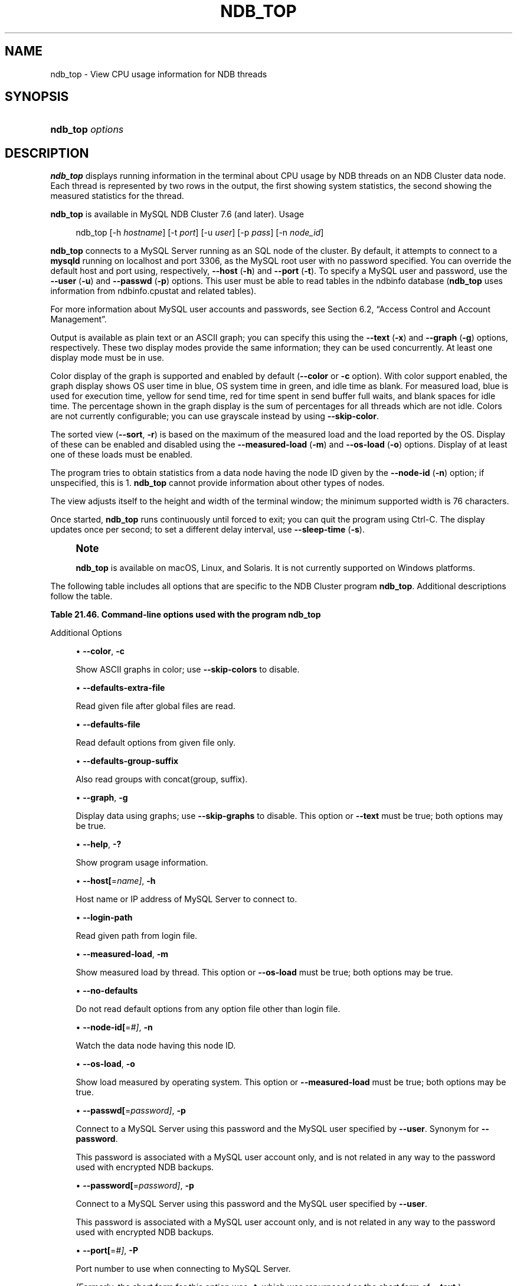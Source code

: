 '\" t
.\"     Title: ndb_top
.\"    Author: [FIXME: author] [see http://docbook.sf.net/el/author]
.\" Generator: DocBook XSL Stylesheets v1.79.1 <http://docbook.sf.net/>
.\"      Date: 06/07/2022
.\"    Manual: MySQL Database System
.\"    Source: MySQL 5.7
.\"  Language: English
.\"
.TH "NDB_TOP" "1" "06/07/2022" "MySQL 5\&.7" "MySQL Database System"
.\" -----------------------------------------------------------------
.\" * Define some portability stuff
.\" -----------------------------------------------------------------
.\" ~~~~~~~~~~~~~~~~~~~~~~~~~~~~~~~~~~~~~~~~~~~~~~~~~~~~~~~~~~~~~~~~~
.\" http://bugs.debian.org/507673
.\" http://lists.gnu.org/archive/html/groff/2009-02/msg00013.html
.\" ~~~~~~~~~~~~~~~~~~~~~~~~~~~~~~~~~~~~~~~~~~~~~~~~~~~~~~~~~~~~~~~~~
.ie \n(.g .ds Aq \(aq
.el       .ds Aq '
.\" -----------------------------------------------------------------
.\" * set default formatting
.\" -----------------------------------------------------------------
.\" disable hyphenation
.nh
.\" disable justification (adjust text to left margin only)
.ad l
.\" -----------------------------------------------------------------
.\" * MAIN CONTENT STARTS HERE *
.\" -----------------------------------------------------------------
.SH "NAME"
ndb_top \- View CPU usage information for NDB threads
.SH "SYNOPSIS"
.HP \w'\fBndb_top\ \fR\fB\fIoptions\fR\fR\ 'u
\fBndb_top \fR\fB\fIoptions\fR\fR
.SH "DESCRIPTION"
.PP
\fBndb_top\fR
displays running information in the terminal about CPU usage by NDB threads on an NDB Cluster data node\&. Each thread is represented by two rows in the output, the first showing system statistics, the second showing the measured statistics for the thread\&.
.PP
\fBndb_top\fR
is available in MySQL NDB Cluster 7\&.6 (and later)\&.
Usage
.sp
.if n \{\
.RS 4
.\}
.nf
ndb_top [\-h \fIhostname\fR] [\-t \fIport\fR] [\-u \fIuser\fR] [\-p \fIpass\fR] [\-n \fInode_id\fR]
.fi
.if n \{\
.RE
.\}
.PP
\fBndb_top\fR
connects to a MySQL Server running as an SQL node of the cluster\&. By default, it attempts to connect to a
\fBmysqld\fR
running on
localhost
and port 3306, as the MySQL
root
user with no password specified\&. You can override the default host and port using, respectively,
\fB\-\-host\fR
(\fB\-h\fR) and
\fB\-\-port\fR
(\fB\-t\fR)\&. To specify a MySQL user and password, use the
\fB\-\-user\fR
(\fB\-u\fR) and
\fB\-\-passwd\fR
(\fB\-p\fR) options\&. This user must be able to read tables in the
ndbinfo
database (\fBndb_top\fR
uses information from
ndbinfo\&.cpustat
and related tables)\&.
.PP
For more information about MySQL user accounts and passwords, see
Section\ \&6.2, \(lqAccess Control and Account Management\(rq\&.
.PP
Output is available as plain text or an ASCII graph; you can specify this using the
\fB\-\-text\fR
(\fB\-x\fR) and
\fB\-\-graph\fR
(\fB\-g\fR) options, respectively\&. These two display modes provide the same information; they can be used concurrently\&. At least one display mode must be in use\&.
.PP
Color display of the graph is supported and enabled by default (\fB\-\-color\fR
or
\fB\-c\fR
option)\&. With color support enabled, the graph display shows OS user time in blue, OS system time in green, and idle time as blank\&. For measured load, blue is used for execution time, yellow for send time, red for time spent in send buffer full waits, and blank spaces for idle time\&. The percentage shown in the graph display is the sum of percentages for all threads which are not idle\&. Colors are not currently configurable; you can use grayscale instead by using
\fB\-\-skip\-color\fR\&.
.PP
The sorted view (\fB\-\-sort\fR,
\fB\-r\fR) is based on the maximum of the measured load and the load reported by the OS\&. Display of these can be enabled and disabled using the
\fB\-\-measured\-load\fR
(\fB\-m\fR) and
\fB\-\-os\-load\fR
(\fB\-o\fR) options\&. Display of at least one of these loads must be enabled\&.
.PP
The program tries to obtain statistics from a data node having the node ID given by the
\fB\-\-node\-id\fR
(\fB\-n\fR) option; if unspecified, this is 1\&.
\fBndb_top\fR
cannot provide information about other types of nodes\&.
.PP
The view adjusts itself to the height and width of the terminal window; the minimum supported width is 76 characters\&.
.PP
Once started,
\fBndb_top\fR
runs continuously until forced to exit; you can quit the program using
Ctrl\-C\&. The display updates once per second; to set a different delay interval, use
\fB\-\-sleep\-time\fR
(\fB\-s\fR)\&.
.if n \{\
.sp
.\}
.RS 4
.it 1 an-trap
.nr an-no-space-flag 1
.nr an-break-flag 1
.br
.ps +1
\fBNote\fR
.ps -1
.br
.PP
\fBndb_top\fR
is available on macOS, Linux, and Solaris\&. It is not currently supported on Windows platforms\&.
.sp .5v
.RE
.PP
The following table includes all options that are specific to the NDB Cluster program
\fBndb_top\fR\&. Additional descriptions follow the table\&.
.sp
.it 1 an-trap
.nr an-no-space-flag 1
.nr an-break-flag 1
.br
.B Table\ \&21.46.\ \&Command\-line options used with the program ndb_top
.TS
allbox tab(:);
lB lB lB.
T{
Format
T}:T{
Description
T}:T{
Added, Deprecated, or Removed
T}
.T&
lB l l
lB l l
lB l l
lB l l
lB l l
lB l l
lB l l
lB l l
lB l l
lB l l
lB l l
lB l l
lB l l
lB l l
lB l l
lB l l
lB l l
lB l l
lB l l
lB l l
lB l l
lB l l.
T{
.PP
\fB--color\fR,
.PP
\fB \fR\fB-c\fR\fB \fR
T}:T{
Show ASCII graphs in color; use --skip-colors to disable
T}:T{
.PP
ADDED: NDB 7.6.3
T}
T{
.PP
\fB \fR\fB--defaults-extra-file=path\fR\fB \fR
T}:T{
Read given file after global files are read
T}:T{
.PP
(Supported in all NDB releases based on MySQL 5.7)
T}
T{
.PP
\fB \fR\fB--defaults-file=path\fR\fB \fR
T}:T{
Read default options from given file only
T}:T{
.PP
(Supported in all NDB releases based on MySQL 5.7)
T}
T{
.PP
\fB \fR\fB--defaults-group-suffix=string\fR\fB \fR
T}:T{
Also read groups with concat(group, suffix)
T}:T{
.PP
(Supported in all NDB releases based on MySQL 5.7)
T}
T{
.PP
\fB--graph\fR,
.PP
\fB \fR\fB-g\fR\fB \fR
T}:T{
Display data using graphs; use --skip-graphs to disable
T}:T{
.PP
ADDED: NDB 7.6.3
T}
T{
.PP
\fB \fR\fB--help\fR\fB \fR
T}:T{
Show program usage information
T}:T{
.PP
ADDED: NDB 7.6.3
T}
T{
.PP
\fB--host=string\fR,
.PP
\fB \fR\fB-h string\fR\fB \fR
T}:T{
Host name or IP address of MySQL Server to connect to
T}:T{
.PP
ADDED: NDB 7.6.3
T}
T{
.PP
\fB \fR\fB--login-path=path\fR\fB \fR
T}:T{
Read given path from login file
T}:T{
.PP
(Supported in all NDB releases based on MySQL 5.7)
T}
T{
.PP
\fB--measured-load\fR,
.PP
\fB \fR\fB-m\fR\fB \fR
T}:T{
Show measured load by thread
T}:T{
.PP
ADDED: NDB 7.6.3
T}
T{
.PP
\fB \fR\fB--no-defaults\fR\fB \fR
T}:T{
Do not read default options from any option file other than login file
T}:T{
.PP
(Supported in all NDB releases based on MySQL 5.7)
T}
T{
.PP
\fB--node-id=#\fR,
.PP
\fB \fR\fB-n #\fR\fB \fR
T}:T{
Watch node having this node ID
T}:T{
.PP
ADDED: NDB 7.6.3
T}
T{
.PP
\fB--os-load\fR,
.PP
\fB \fR\fB-o\fR\fB \fR
T}:T{
Show load measured by operating system
T}:T{
.PP
ADDED: NDB 7.6.3
T}
T{
.PP
\fB--passwd=password\fR,
.PP
\fB \fR\fB-p password\fR\fB \fR
T}:T{
Connect using this password (same as --password option)
T}:T{
.PP
ADDED: NDB 7.6.3
.PP
REMOVED: NDB 7.6.4
T}
T{
.PP
\fB--password=password\fR,
.PP
\fB \fR\fB-p password\fR\fB \fR
T}:T{
Connect using this password
T}:T{
.PP
ADDED: NDB 7.6.6
T}
T{
.PP
\fB--port=#\fR,
.PP
\fB-t #\fR
(<=7.6.5),
.PP
\fB-P #\fR
(>=7.6.6)
T}:T{
Port number to use when connecting to MySQL Server
T}:T{
.PP
ADDED: NDB 7.6.3
T}
T{
.PP
\fB \fR\fB--print-defaults\fR\fB \fR
T}:T{
Print program argument list and exit
T}:T{
.PP
(Supported in all NDB releases based on MySQL 5.7)
T}
T{
.PP
\fB--sleep-time=#\fR,
.PP
\fB \fR\fB-s #\fR\fB \fR
T}:T{
Time to wait between display refreshes, in seconds
T}:T{
.PP
ADDED: NDB 7.6.3
T}
T{
.PP
\fB--socket=path\fR,
.PP
\fB \fR\fB-S path\fR\fB \fR
T}:T{
Socket file to use for connection
T}:T{
.PP
ADDED: NDB 7.6.6
T}
T{
.PP
\fB--sort\fR,
.PP
\fB \fR\fB-r\fR\fB \fR
T}:T{
Sort threads by usage; use --skip-sort to disable
T}:T{
.PP
ADDED: NDB 7.6.3
T}
T{
.PP
\fB--text\fR,
.PP
\fB-x\fR
(<=7.6.5),
.PP
\fB-t\fR
(>=7.6.6)
T}:T{
Display data using text
T}:T{
.PP
ADDED: NDB 7.6.3
T}
T{
.PP
\fB \fR\fB--usage\fR\fB \fR
T}:T{
Show program usage information; same as --help
T}:T{
.PP
ADDED: NDB 7.6.3
T}
T{
.PP
\fB--user=name\fR,
.PP
\fB \fR\fB-u name\fR\fB \fR
T}:T{
Connect as this MySQL user
T}:T{
.PP
ADDED: NDB 7.6.3
T}
.TE
.sp 1
Additional Options
.sp
.RS 4
.ie n \{\
\h'-04'\(bu\h'+03'\c
.\}
.el \{\
.sp -1
.IP \(bu 2.3
.\}
\fB\-\-color\fR,
\fB\-c\fR
.TS
allbox tab(:);
lB l
lB l.
T{
Command-Line Format
T}:T{
--color
T}
T{
Introduced
T}:T{
5.7.19-ndb-7.6.3
T}
.TE
.sp 1
Show ASCII graphs in color; use
\fB\-\-skip\-colors\fR
to disable\&.
.RE
.sp
.RS 4
.ie n \{\
\h'-04'\(bu\h'+03'\c
.\}
.el \{\
.sp -1
.IP \(bu 2.3
.\}
\fB\-\-defaults\-extra\-file\fR
.TS
allbox tab(:);
lB l
lB l
lB l.
T{
Command-Line Format
T}:T{
--defaults-extra-file=path
T}
T{
Type
T}:T{
String
T}
T{
Default Value
T}:T{
[none]
T}
.TE
.sp 1
Read given file after global files are read\&.
.RE
.sp
.RS 4
.ie n \{\
\h'-04'\(bu\h'+03'\c
.\}
.el \{\
.sp -1
.IP \(bu 2.3
.\}
\fB\-\-defaults\-file\fR
.TS
allbox tab(:);
lB l
lB l
lB l.
T{
Command-Line Format
T}:T{
--defaults-file=path
T}
T{
Type
T}:T{
String
T}
T{
Default Value
T}:T{
[none]
T}
.TE
.sp 1
Read default options from given file only\&.
.RE
.sp
.RS 4
.ie n \{\
\h'-04'\(bu\h'+03'\c
.\}
.el \{\
.sp -1
.IP \(bu 2.3
.\}
\fB\-\-defaults\-group\-suffix\fR
.TS
allbox tab(:);
lB l
lB l
lB l.
T{
Command-Line Format
T}:T{
--defaults-group-suffix=string
T}
T{
Type
T}:T{
String
T}
T{
Default Value
T}:T{
[none]
T}
.TE
.sp 1
Also read groups with concat(group, suffix)\&.
.RE
.sp
.RS 4
.ie n \{\
\h'-04'\(bu\h'+03'\c
.\}
.el \{\
.sp -1
.IP \(bu 2.3
.\}
\fB\-\-graph\fR,
\fB\-g\fR
.TS
allbox tab(:);
lB l
lB l.
T{
Command-Line Format
T}:T{
--graph
T}
T{
Introduced
T}:T{
5.7.19-ndb-7.6.3
T}
.TE
.sp 1
Display data using graphs; use
\fB\-\-skip\-graphs\fR
to disable\&. This option or
\fB\-\-text\fR
must be true; both options may be true\&.
.RE
.sp
.RS 4
.ie n \{\
\h'-04'\(bu\h'+03'\c
.\}
.el \{\
.sp -1
.IP \(bu 2.3
.\}
\fB\-\-help\fR,
\fB\-?\fR
.TS
allbox tab(:);
lB l
lB l.
T{
Command-Line Format
T}:T{
--help
T}
T{
Introduced
T}:T{
5.7.19-ndb-7.6.3
T}
.TE
.sp 1
Show program usage information\&.
.RE
.sp
.RS 4
.ie n \{\
\h'-04'\(bu\h'+03'\c
.\}
.el \{\
.sp -1
.IP \(bu 2.3
.\}
\fB\-\-host[\fR=\fIname]\fR,
\fB\-h\fR
.TS
allbox tab(:);
lB l
lB l
lB l
lB l.
T{
Command-Line Format
T}:T{
--host=string
T}
T{
Introduced
T}:T{
5.7.19-ndb-7.6.3
T}
T{
Type
T}:T{
String
T}
T{
Default Value
T}:T{
localhost
T}
.TE
.sp 1
Host name or IP address of MySQL Server to connect to\&.
.RE
.sp
.RS 4
.ie n \{\
\h'-04'\(bu\h'+03'\c
.\}
.el \{\
.sp -1
.IP \(bu 2.3
.\}
\fB\-\-login\-path\fR
.TS
allbox tab(:);
lB l
lB l
lB l.
T{
Command-Line Format
T}:T{
--login-path=path
T}
T{
Type
T}:T{
String
T}
T{
Default Value
T}:T{
[none]
T}
.TE
.sp 1
Read given path from login file\&.
.RE
.sp
.RS 4
.ie n \{\
\h'-04'\(bu\h'+03'\c
.\}
.el \{\
.sp -1
.IP \(bu 2.3
.\}
\fB\-\-measured\-load\fR,
\fB\-m\fR
.TS
allbox tab(:);
lB l
lB l.
T{
Command-Line Format
T}:T{
--measured-load
T}
T{
Introduced
T}:T{
5.7.19-ndb-7.6.3
T}
.TE
.sp 1
Show measured load by thread\&. This option or
\fB\-\-os\-load\fR
must be true; both options may be true\&.
.RE
.sp
.RS 4
.ie n \{\
\h'-04'\(bu\h'+03'\c
.\}
.el \{\
.sp -1
.IP \(bu 2.3
.\}
\fB\-\-no\-defaults\fR
.TS
allbox tab(:);
lB l.
T{
Command-Line Format
T}:T{
--no-defaults
T}
.TE
.sp 1
Do not read default options from any option file other than login file\&.
.RE
.sp
.RS 4
.ie n \{\
\h'-04'\(bu\h'+03'\c
.\}
.el \{\
.sp -1
.IP \(bu 2.3
.\}
\fB\-\-node\-id[\fR=\fI#]\fR,
\fB\-n\fR
.TS
allbox tab(:);
lB l
lB l
lB l
lB l.
T{
Command-Line Format
T}:T{
--node-id=#
T}
T{
Introduced
T}:T{
5.7.19-ndb-7.6.3
T}
T{
Type
T}:T{
Integer
T}
T{
Default Value
T}:T{
1
T}
.TE
.sp 1
Watch the data node having this node ID\&.
.RE
.sp
.RS 4
.ie n \{\
\h'-04'\(bu\h'+03'\c
.\}
.el \{\
.sp -1
.IP \(bu 2.3
.\}
\fB\-\-os\-load\fR,
\fB\-o\fR
.TS
allbox tab(:);
lB l
lB l.
T{
Command-Line Format
T}:T{
--os-load
T}
T{
Introduced
T}:T{
5.7.19-ndb-7.6.3
T}
.TE
.sp 1
Show load measured by operating system\&. This option or
\fB\-\-measured\-load\fR
must be true; both options may be true\&.
.RE
.sp
.RS 4
.ie n \{\
\h'-04'\(bu\h'+03'\c
.\}
.el \{\
.sp -1
.IP \(bu 2.3
.\}
\fB\-\-passwd[\fR=\fIpassword]\fR,
\fB\-p\fR
.TS
allbox tab(:);
lB l
lB l
lB l
lB l
lB l.
T{
Command-Line Format
T}:T{
--passwd=password
T}
T{
Introduced
T}:T{
5.7.19-ndb-7.6.3
T}
T{
Removed
T}:T{
5.7.20-ndb-7.6.4
T}
T{
Type
T}:T{
String
T}
T{
Default Value
T}:T{
NULL
T}
.TE
.sp 1
Connect to a MySQL Server using this password and the MySQL user specified by
\fB\-\-user\fR\&. Synonym for
\fB\-\-password\fR\&.
.sp
This password is associated with a MySQL user account only, and is not related in any way to the password used with encrypted
NDB
backups\&.
.RE
.sp
.RS 4
.ie n \{\
\h'-04'\(bu\h'+03'\c
.\}
.el \{\
.sp -1
.IP \(bu 2.3
.\}
\fB\-\-password[\fR=\fIpassword]\fR,
\fB\-p\fR
.TS
allbox tab(:);
lB l
lB l
lB l
lB l.
T{
Command-Line Format
T}:T{
--password=password
T}
T{
Introduced
T}:T{
5.7.22-ndb-7.6.6
T}
T{
Type
T}:T{
String
T}
T{
Default Value
T}:T{
NULL
T}
.TE
.sp 1
Connect to a MySQL Server using this password and the MySQL user specified by
\fB\-\-user\fR\&.
.sp
This password is associated with a MySQL user account only, and is not related in any way to the password used with encrypted
NDB
backups\&.
.RE
.sp
.RS 4
.ie n \{\
\h'-04'\(bu\h'+03'\c
.\}
.el \{\
.sp -1
.IP \(bu 2.3
.\}
\fB\-\-port[\fR=\fI#]\fR,
\fB\-P\fR
.TS
allbox tab(:);
lB l
lB l
lB l
lB l.
T{
Command-Line Format
T}:T{
--port=#
T}
T{
Introduced
T}:T{
5.7.19-ndb-7.6.3
T}
T{
Type
T}:T{
Integer
T}
T{
Default Value
T}:T{
3306
T}
.TE
.sp 1
Port number to use when connecting to MySQL Server\&.
.sp
(Formerly, the short form for this option was
\fB\-t\fR, which was repurposed as the short form of
\fB\-\-text\fR\&.)
.RE
.sp
.RS 4
.ie n \{\
\h'-04'\(bu\h'+03'\c
.\}
.el \{\
.sp -1
.IP \(bu 2.3
.\}
\fB\-\-print\-defaults\fR
.TS
allbox tab(:);
lB l.
T{
Command-Line Format
T}:T{
--print-defaults
T}
.TE
.sp 1
Print program argument list and exit\&.
.RE
.sp
.RS 4
.ie n \{\
\h'-04'\(bu\h'+03'\c
.\}
.el \{\
.sp -1
.IP \(bu 2.3
.\}
\fB\-\-sleep\-time[\fR=\fIseconds]\fR,
\fB\-s\fR
.TS
allbox tab(:);
lB l
lB l
lB l
lB l.
T{
Command-Line Format
T}:T{
--sleep-time=#
T}
T{
Introduced
T}:T{
5.7.19-ndb-7.6.3
T}
T{
Type
T}:T{
Integer
T}
T{
Default Value
T}:T{
1
T}
.TE
.sp 1
Time to wait between display refreshes, in seconds\&.
.RE
.sp
.RS 4
.ie n \{\
\h'-04'\(bu\h'+03'\c
.\}
.el \{\
.sp -1
.IP \(bu 2.3
.\}
\fB\-\-socket=\fR\fB\fIpath/to/file\fR\fR,
\fI\-S\fR
.TS
allbox tab(:);
lB l
lB l
lB l
lB l.
T{
Command-Line Format
T}:T{
--socket=path
T}
T{
Introduced
T}:T{
5.7.22-ndb-7.6.6
T}
T{
Type
T}:T{
Path name
T}
T{
Default Value
T}:T{
[none]
T}
.TE
.sp 1
Use the specified socket file for the connection\&.
.RE
.sp
.RS 4
.ie n \{\
\h'-04'\(bu\h'+03'\c
.\}
.el \{\
.sp -1
.IP \(bu 2.3
.\}
\fB\-\-sort\fR,
\fB\-r\fR
.TS
allbox tab(:);
lB l
lB l.
T{
Command-Line Format
T}:T{
--sort
T}
T{
Introduced
T}:T{
5.7.19-ndb-7.6.3
T}
.TE
.sp 1
Sort threads by usage; use
\fB\-\-skip\-sort\fR
to disable\&.
.RE
.sp
.RS 4
.ie n \{\
\h'-04'\(bu\h'+03'\c
.\}
.el \{\
.sp -1
.IP \(bu 2.3
.\}
\fB\-\-text\fR,
\fB\-t\fR
.TS
allbox tab(:);
lB l
lB l.
T{
Command-Line Format
T}:T{
--text
T}
T{
Introduced
T}:T{
5.7.19-ndb-7.6.3
T}
.TE
.sp 1
Display data using text\&. This option or
\fB\-\-graph\fR
must be true; both options may be true\&.
.sp
(The short form for this option was
\fB\-x\fR
in previous versions of NDB Cluster, but this is no longer supported\&.)
.RE
.sp
.RS 4
.ie n \{\
\h'-04'\(bu\h'+03'\c
.\}
.el \{\
.sp -1
.IP \(bu 2.3
.\}
\fB\-\-usage\fR
.TS
allbox tab(:);
lB l
lB l.
T{
Command-Line Format
T}:T{
--usage
T}
T{
Introduced
T}:T{
5.7.19-ndb-7.6.3
T}
.TE
.sp 1
Display help text and exit; same as
\fB\-\-help\fR\&.
.RE
.sp
.RS 4
.ie n \{\
\h'-04'\(bu\h'+03'\c
.\}
.el \{\
.sp -1
.IP \(bu 2.3
.\}
\fB\-\-user[\fR=\fIname]\fR,
\fB\-u\fR
.TS
allbox tab(:);
lB l
lB l
lB l
lB l.
T{
Command-Line Format
T}:T{
--user=name
T}
T{
Introduced
T}:T{
5.7.19-ndb-7.6.3
T}
T{
Type
T}:T{
String
T}
T{
Default Value
T}:T{
root
T}
.TE
.sp 1
Connect as this MySQL user\&. Normally requires a password supplied by the
\fB\-\-password\fR
option\&.
.RE
.PP
\fBSample Output\fR. The next figure shows
\fBndb_top\fR
running in a terminal window on a Linux system with an
\fBndbmtd\fR
data node under a moderate load\&. Here, the program has been invoked using
\fBndb_top\fR
\fB\-n8\fR
\fB\-x\fR
to provide both text and graph output:
.PP
\fBFigure\ \&21.38.\ \&ndb_top Running in Terminal\fR
.sp
.RS 4
[IMAGE]\&\s-2\u[1]\d\s+2
[IMAGE]\&\s-2\u[1]\d\s+2
Display from ndb_top, running in a
            terminal window\&. Shows information for each node, including
            the utilized resources\&.
.RE
.SH "COPYRIGHT"
.br
.PP
Copyright \(co 1997, 2022, Oracle and/or its affiliates.
.PP
This documentation is free software; you can redistribute it and/or modify it only under the terms of the GNU General Public License as published by the Free Software Foundation; version 2 of the License.
.PP
This documentation is distributed in the hope that it will be useful, but WITHOUT ANY WARRANTY; without even the implied warranty of MERCHANTABILITY or FITNESS FOR A PARTICULAR PURPOSE. See the GNU General Public License for more details.
.PP
You should have received a copy of the GNU General Public License along with the program; if not, write to the Free Software Foundation, Inc., 51 Franklin Street, Fifth Floor, Boston, MA 02110-1301 USA or see http://www.gnu.org/licenses/.
.sp
.SH "NOTES"
.IP " 1." 4
[set $man.base.url.for.relative.links]/../refman-common/images/published/ndb-top-1.png
.SH "SEE ALSO"
For more information, please refer to the MySQL Reference Manual,
which may already be installed locally and which is also available
online at http://dev.mysql.com/doc/.
.SH AUTHOR
Oracle Corporation (http://dev.mysql.com/).
